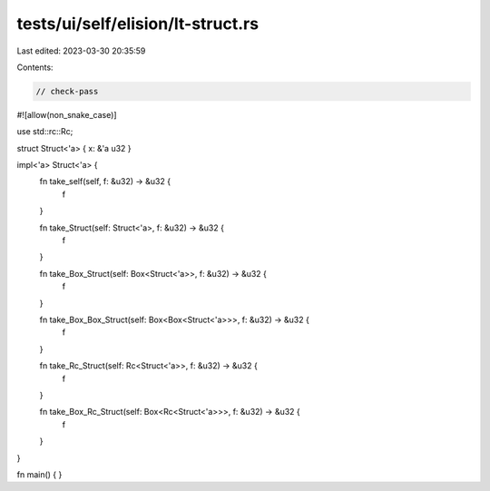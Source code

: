 tests/ui/self/elision/lt-struct.rs
==================================

Last edited: 2023-03-30 20:35:59

Contents:

.. code-block:: rs

    // check-pass

#![allow(non_snake_case)]

use std::rc::Rc;

struct Struct<'a> { x: &'a u32 }

impl<'a> Struct<'a> {
    fn take_self(self, f: &u32) -> &u32 {
        f
    }

    fn take_Struct(self: Struct<'a>, f: &u32) -> &u32 {
        f
    }

    fn take_Box_Struct(self: Box<Struct<'a>>, f: &u32) -> &u32 {
        f
    }

    fn take_Box_Box_Struct(self: Box<Box<Struct<'a>>>, f: &u32) -> &u32 {
        f
    }

    fn take_Rc_Struct(self: Rc<Struct<'a>>, f: &u32) -> &u32 {
        f
    }

    fn take_Box_Rc_Struct(self: Box<Rc<Struct<'a>>>, f: &u32) -> &u32 {
        f
    }
}

fn main() { }


